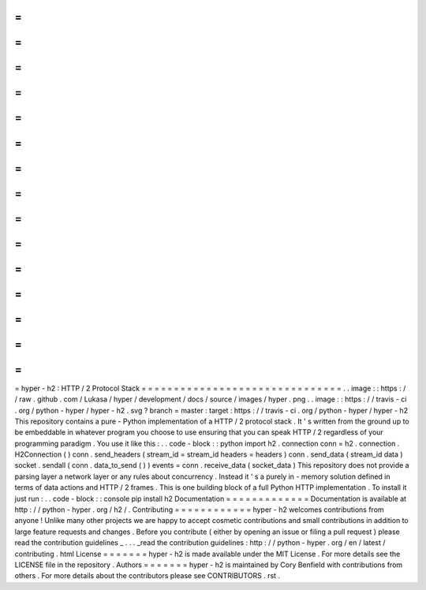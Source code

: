 =
=
=
=
=
=
=
=
=
=
=
=
=
=
=
=
=
=
=
=
=
=
=
=
=
=
=
=
=
=
=
hyper
-
h2
:
HTTP
/
2
Protocol
Stack
=
=
=
=
=
=
=
=
=
=
=
=
=
=
=
=
=
=
=
=
=
=
=
=
=
=
=
=
=
=
=
.
.
image
:
:
https
:
/
/
raw
.
github
.
com
/
Lukasa
/
hyper
/
development
/
docs
/
source
/
images
/
hyper
.
png
.
.
image
:
:
https
:
/
/
travis
-
ci
.
org
/
python
-
hyper
/
hyper
-
h2
.
svg
?
branch
=
master
:
target
:
https
:
/
/
travis
-
ci
.
org
/
python
-
hyper
/
hyper
-
h2
This
repository
contains
a
pure
-
Python
implementation
of
a
HTTP
/
2
protocol
stack
.
It
'
s
written
from
the
ground
up
to
be
embeddable
in
whatever
program
you
choose
to
use
ensuring
that
you
can
speak
HTTP
/
2
regardless
of
your
programming
paradigm
.
You
use
it
like
this
:
.
.
code
-
block
:
:
python
import
h2
.
connection
conn
=
h2
.
connection
.
H2Connection
(
)
conn
.
send_headers
(
stream_id
=
stream_id
headers
=
headers
)
conn
.
send_data
(
stream_id
data
)
socket
.
sendall
(
conn
.
data_to_send
(
)
)
events
=
conn
.
receive_data
(
socket_data
)
This
repository
does
not
provide
a
parsing
layer
a
network
layer
or
any
rules
about
concurrency
.
Instead
it
'
s
a
purely
in
-
memory
solution
defined
in
terms
of
data
actions
and
HTTP
/
2
frames
.
This
is
one
building
block
of
a
full
Python
HTTP
implementation
.
To
install
it
just
run
:
.
.
code
-
block
:
:
console
pip
install
h2
Documentation
=
=
=
=
=
=
=
=
=
=
=
=
=
Documentation
is
available
at
http
:
/
/
python
-
hyper
.
org
/
h2
/
.
Contributing
=
=
=
=
=
=
=
=
=
=
=
=
hyper
-
h2
welcomes
contributions
from
anyone
!
Unlike
many
other
projects
we
are
happy
to
accept
cosmetic
contributions
and
small
contributions
in
addition
to
large
feature
requests
and
changes
.
Before
you
contribute
(
either
by
opening
an
issue
or
filing
a
pull
request
)
please
read
the
contribution
guidelines
_
.
.
.
_read
the
contribution
guidelines
:
http
:
/
/
python
-
hyper
.
org
/
en
/
latest
/
contributing
.
html
License
=
=
=
=
=
=
=
hyper
-
h2
is
made
available
under
the
MIT
License
.
For
more
details
see
the
LICENSE
file
in
the
repository
.
Authors
=
=
=
=
=
=
=
hyper
-
h2
is
maintained
by
Cory
Benfield
with
contributions
from
others
.
For
more
details
about
the
contributors
please
see
CONTRIBUTORS
.
rst
.
